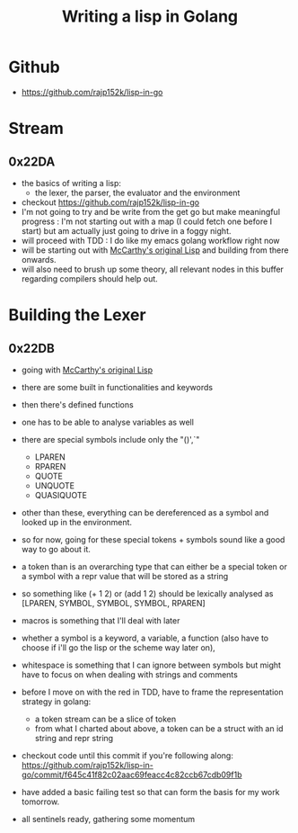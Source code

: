 :PROPERTIES:
:ID:       ba2c1fb5-129b-4fc1-8437-0aeccb606d3a
:END:
#+title: Writing a lisp in Golang
#+filetags: :golang:lisp:

* Github
- https://github.com/rajp152k/lisp-in-go

* Stream
** 0x22DA
 - the basics of writing a lisp:
   - the lexer, the parser, the evaluator and the environment
 - checkout https://github.com/rajp152k/lisp-in-go
 - I'm not going to try and be write from the get go but make meaningful progress : I'm not starting out with a map (I could fetch one before I start) but am actually just going to drive in a foggy night.
 - will proceed with TDD : I do like my emacs golang workflow right now
 - will be starting out with [[id:b812b221-7932-4ada-966a-fefa69300232][McCarthy's original Lisp]] and building from there onwards.
 - will also need to brush up some theory, all relevant nodes in this buffer regarding compilers should help out.
* Building the Lexer
** 0x22DB
- going with [[id:b812b221-7932-4ada-966a-fefa69300232][McCarthy's original Lisp]]
- there are some built in functionalities and keywords
- then there's defined functions
- one has to be able to analyse variables as well
- there are special symbols include only the "()',`"
  - LPAREN
  - RPAREN
  - QUOTE
  - UNQUOTE
  - QUASIQUOTE
- other than these, everything can be dereferenced as a symbol and looked up in the environment.
- so for now, going for these special tokens + symbols sound like a good way to go about it.
- a token than is an overarching type that can either be a special token or a symbol with a repr value that will be stored as a string
- so something like (+ 1 2) or (add 1 2) should be lexically analysed as [LPAREN, SYMBOL, SYMBOL, SYMBOL, RPAREN]
- macros is something that I'll deal with later
- whether a symbol is a keyword, a variable, a function (also have to choose if i'll go the lisp or the scheme way later on),
- whitespace is something that I can ignore between symbols but might have to focus on when dealing with strings and comments

- before I move on with the red in TDD, have to frame the representation strategy in golang:
  - a token stream can be a slice of token
  - from what I charted about above, a token can be a struct with an id string and repr string

- checkout code until this commit if you're following along: https://github.com/rajp152k/lisp-in-go/commit/f645c41f82c02aac69feacc4c82ccb67cdb09f1b

- have added a basic failing test so that can form the basis for my work tomorrow.

- all sentinels ready, gathering some momentum
